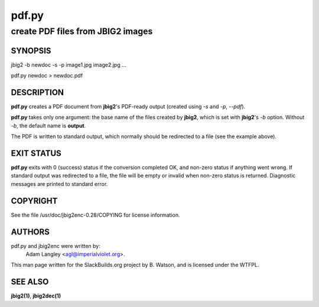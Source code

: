 .. RST source for pdf.py(1) man page. Convert with:
..   rst2man.py pdf.py.rst > pdf.py.1
.. rst2man.py comes from the SBo development/docutils package.

.. |version| replace:: 0.28
.. |date| date::

======
pdf.py
======

----------------------------------
create PDF files from JBIG2 images
----------------------------------

SYNOPSIS
========

jbig2 -b newdoc -s -p image1.jpg image2.jpg ...

pdf.py newdoc > newdoc.pdf

DESCRIPTION
===========

**pdf.py** creates a PDF document from **jbig2**'s PDF-ready output
(created using *-s* and *-p*, *--pdf*).

**pdf.py** takes only one argument: the base name of the files created
by **jbig2**, which is set with **jbig2**'s *-b* option.  Without *-b*,
the default name is **output**.

The PDF is written to standard output, which normally should be redirected
to a file (see the example above).

EXIT STATUS
===========

**pdf.py** exits with 0 (success) status if the conversion completed
OK, and non-zero status if anything went wrong. If standard output was
redirected to a file, the file will be empty or invalid when non-zero
status is returned. Diagnostic messages are printed to standard error.

COPYRIGHT
=========

See the file /usr/doc/jbig2enc-|version|/COPYING for license information.

AUTHORS
=======

pdf.py and jbig2enc were written by:
  Adam Langley <agl@imperialviolet.org>.

This man page written for the SlackBuilds.org project
by B. Watson, and is licensed under the WTFPL.

SEE ALSO
========

**jbig2(1)**, **jbig2dec(1)**
